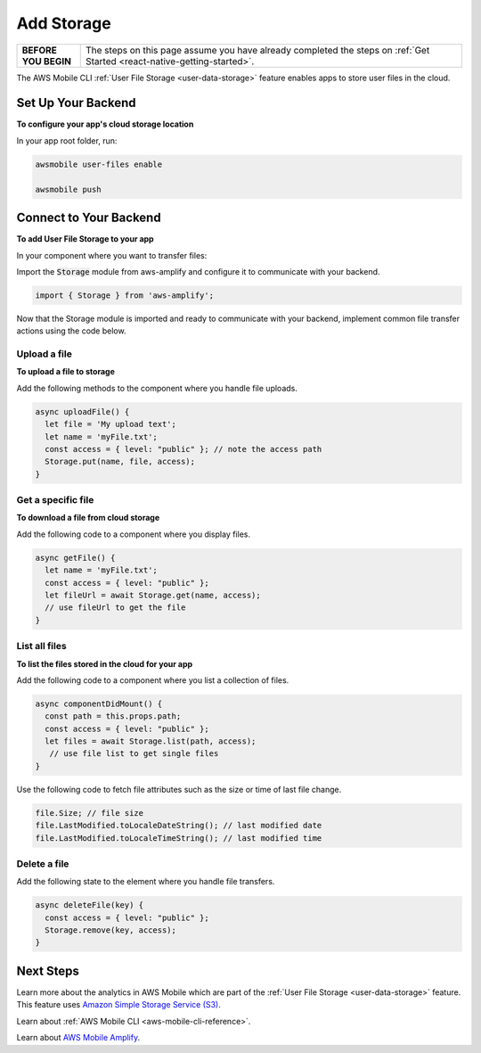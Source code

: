 .. Copyright 2010-2018 Amazon.com, Inc. or its affiliates. All Rights Reserved.

   This work is licensed under a Creative Commons Attribution-NonCommercial-ShareAlike 4.0
   International License (the "License"). You may not use this file except in compliance with the
   License. A copy of the License is located at http://creativecommons.org/licenses/by-nc-sa/4.0/.

   This file is distributed on an "AS IS" BASIS, WITHOUT WARRANTIES OR CONDITIONS OF ANY KIND,
   either express or implied. See the License for the specific language governing permissions and
   limitations under the License.

.. _react-native-add-storage:

###########
Add Storage
###########


.. meta::
   :description:

   Learn how to use |AMHlong| to create, build, test and monitor mobile apps that are integrated with AWS services.

.. list-table::
   :widths: 1 6

   * - **BEFORE YOU BEGIN**

     - The steps on this page assume you have already completed the steps on :ref:`Get Started <react-native-getting-started>`.

The AWS Mobile CLI :ref:`User File Storage <user-data-storage>` feature enables apps to store user files in the cloud.

.. _react-native-add-storage-setup:

Set Up Your Backend
===================

**To configure your app's cloud storage location**

In your app root folder, run:

.. code-block:: shell

      awsmobile user-files enable

      awsmobile push


.. _react-native-add-storage-connect:

Connect to Your Backend
=======================

**To add User File Storage to your app**

In your component where you want to transfer files:

Import the :code:`Storage` module from aws-amplify and configure it to communicate with your backend.

.. code-block:: javacript

    import { Storage } from 'aws-amplify';


Now that the Storage module is imported and ready to communicate with your backend, implement common file transfer actions using the code below.

.. _react-native-add-storage-upload:

Upload a file
-------------

**To upload a file to storage**

Add the following methods to the component where you handle file uploads.

.. code-block:: javascript

    async uploadFile() {
      let file = 'My upload text';
      let name = 'myFile.txt';
      const access = { level: "public" }; // note the access path
      Storage.put(name, file, access);
    }


.. _react-native-add-storage-get:

Get a specific file
-------------------

**To download a file from cloud storage**

Add the following code to a component where you display files.

.. code-block:: javascript

    async getFile() {
      let name = 'myFile.txt';
      const access = { level: "public" };
      let fileUrl = await Storage.get(name, access);
      // use fileUrl to get the file
    }

.. _react-native-add-storage-list:

List all files
--------------

**To list the files stored in the cloud for your app**

Add the following code to a component where you list a collection of files.

.. code-block:: javascript

    async componentDidMount() {
      const path = this.props.path;
      const access = { level: "public" };
      let files = await Storage.list(path, access);
       // use file list to get single files
    }

Use the following code to fetch file attributes such as the size or time of last file change.

.. code-block:: javascript

    file.Size; // file size
    file.LastModified.toLocaleDateString(); // last modified date
    file.LastModified.toLocaleTimeString(); // last modified time

.. _react-native-add-storage-remove:

Delete a file
-------------

Add the following state to the element where you handle file transfers.

.. code-block:: javascript

    async deleteFile(key) {
      const access = { level: "public" };
      Storage.remove(key, access);
    }


Next Steps
==========

Learn more about the analytics in AWS Mobile which are part of the :ref:`User File Storage <user-data-storage>` feature. This feature uses `Amazon Simple Storage Service (S3) <http://docs.aws.amazon.com/s3/latest/developerguide/welcome.html>`__.

Learn about :ref:`AWS Mobile CLI <aws-mobile-cli-reference>`.

Learn about `AWS Mobile Amplify <https://aws.github.io/aws-amplify>`__.
